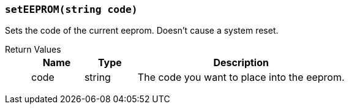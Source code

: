 === `setEEPROM(string code)`

Sets the code of the current eeprom. Doesn't cause a system reset.

Return Values::
+
[cols="1,1,4a"]
|===
|Name |Type |Description

|code
|string
|The code you want to place into the eeprom.
|===
